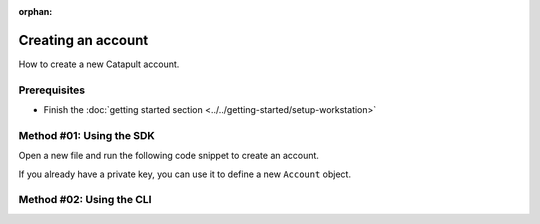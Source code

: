 :orphan:

.. post:: 18 Aug, 2018
    :category: Account
    :excerpt: 1
    :nocomments:

###################
Creating an account
###################

How to create a new Catapult account.

*************
Prerequisites
*************

- Finish the :doc:`getting started section <../../getting-started/setup-workstation>`

*************************
Method #01: Using the SDK
*************************

Open a new file and run the following code snippet to create an account.

.. example-code::

    .. viewsource:: ../../resources/examples/typescript/account/CreatingAnAccount.ts
        :language: typescript
        :start-after:  /* start block 01 */
        :end-before: /* end block 01 */

    .. viewsource:: ../../resources/examples/typescript/account/CreatingAnAccount.js
        :language: javascript
        :start-after:  /* start block 01 */
        :end-before: /* end block 01 */

    .. viewsource:: ../../resources/examples/bash/account/CreatingAnAccount.sh
        :language: bash
        :start-after: #!/bin/sh

If you already have a private key, you can use it to define a new ``Account`` object.

.. example-code::

    .. viewsource:: ../../resources/examples/typescript/account/OpeningAnAccount.ts
        :language: typescript
        :start-after:  /* start block 01 */
        :end-before: /* end block 01 */

    .. viewsource:: ../../resources/examples/typescript/account/OpeningAnAccount.js
        :language: javascript
        :start-after:  /* start block 01 */
        :end-before: /* end block 01 */

*************************
Method #02: Using the CLI
*************************

.. viewsource:: ../../resources/examples/bash/account/CreatingAnAccount.sh
    :language: bash
    :start-after: #!/bin/sh
